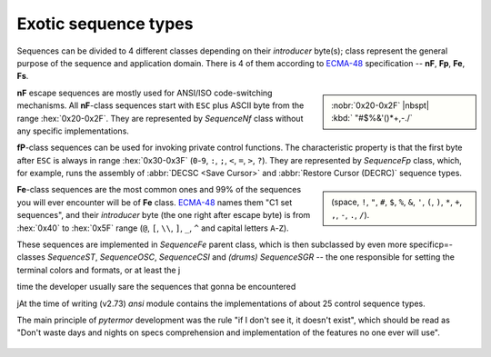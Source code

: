 .. _guide.advanced-seq-types:

##############################
Exotic sequence types
##############################

Sequences can be divided to 4 different classes depending on their *introducer*
byte(s); class represent the general purpose of the sequence and application
domain. There is 4 of them according to `ECMA-48`_ specification -- **nF**,
**Fp**, **Fe**, **Fs**.

.. sidebar::

   :nobr:`0x20-0x2F` |nbspt| :kbd:` "#$%&'()*+,-./`

**nF** escape sequences are mostly used for ANSI/ISO code-switching
mechanisms. All **nF**-class sequences start with ``ESC`` plus ASCII byte
from the range :hex:`0x20-0x2F`. They are represented by `SequenceNf` class
without any specific implementations.

**fP**-class sequences can be used for invoking private control functions.
The characteristic property is that the first byte after ``ESC`` is always
in range :hex:`0x30-0x3F` (``0``-``9``, ``:``, ``;``, ``<``, ``=``, ``>``, ``?``).
They are represented by `SequenceFp` class, which, for example, runs the
assembly of :abbr:`DECSC <Save Cursor>` and :abbr:`Restore Cursor (DECRC)`
sequence types.

.. sidebar::

   (space, ``!``, ``"``, ``#``, ``$``, ``%``, ``&``, ``'``, ``(``, ``)``, ``*``, ``+``, ``,``, ``-``, ``.``, ``/``).


**Fe**-class sequences are the most common ones and 99% of the sequences
you will ever encounter will be of **Fe** class. `ECMA-48`_ names them
"C1 set sequences", and their *introducer* byte (the one right after
escape byte) is from :hex:`0x40` to :hex:`0x5F` range (``@``, ``[``, ``\\``,
``]``, ``_``, ``^`` and capital letters ``A``-``Z``).

These sequences are implemented in `SequenceFe` parent class, which is then
subclassed by even more specificp=-classes `SequenceST`, `SequenceOSC`,
`SequenceCSI` and *(drums)* `SequenceSGR` -- the one responsible for
setting the terminal colors and formats, or at least the j

time the developer usually sare the sequences that gonna be encountered

jAt the time of writing
(v2.73) `ansi` module contains the implementations of about 25 control sequence
types.

The main principle of `pytermor` development was the rule "if I don't see it,
it doesn't exist", which should be read as "Don't waste days and nights on
specs comprehension and implementation of the features no one ever will use".


 .. _`ECMA-48`: https://www.ecma-international.org/publications-and-standards/standards/ecma-48/
